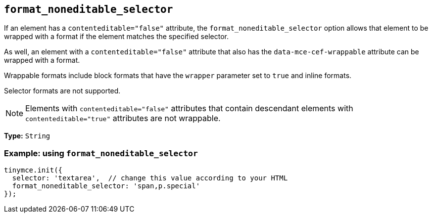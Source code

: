 [[format_noneditable_selector]]
== `+format_noneditable_selector+`

If an element has a `contenteditable="false"` attribute, the `format_noneditable_selector` option allows that element to be wrapped with a format if the element matches the specified selector.

As well, an element with a `contenteditable="false"` attribute that also has the `data-mce-cef-wrappable` attribute can be wrapped with a format.

Wrappable formats include block formats that have the `wrapper` parameter set to `true` and inline formats.

Selector formats are not supported.

NOTE: Elements with `contenteditable="false"` attributes that contain descendant elements with `contenteditable="true"` attributes are not wrappable.

*Type:* `+String+`

=== Example: using `+format_noneditable_selector+`

[source,js]
----
tinymce.init({
  selector: 'textarea',  // change this value according to your HTML
  format_noneditable_selector: 'span,p.special'
});
----
